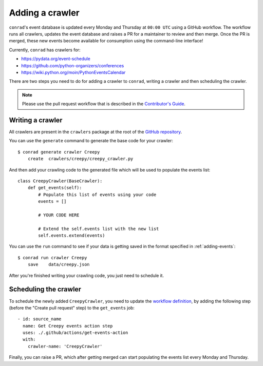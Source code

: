 .. _adding-crawlers:

Adding a crawler
================

``conrad``'s event database is updated every Monday and Thursday at ``00:00 UTC`` using a GitHub workflow. The workflow runs all crawlers, updates the event database and raises a PR for a maintainer to review and then merge. Once the PR is merged, these new events become available for consumption using the command-line interface!

Currently, ``conrad`` has crawlers for:

- https://pydata.org/event-schedule
- https://github.com/python-organizers/conferences
- https://wiki.python.org/moin/PythonEventsCalendar

There are two steps you need to do for adding a crawler to ``conrad``, writing a crawler and then scheduling the crawler.

.. note:: Please use the pull request workflow that is described in the `Contributor's Guide <https://github.com/vinayak-mehta/conrad/blob/master/CONTRIBUTING.md>`_.

Writing a crawler
-----------------

All crawlers are present in the ``crawlers`` package at the root of the `GitHub repository <https://github.com/vinayak-mehta/conrad>`_.

You can use the ``generate`` command to generate the base code for your crawler::

    $ conrad generate crawler Creepy
        create	crawlers/creepy/creepy_crawler.py

And then add your crawling code to the generated file which will be used to populate the events list::

    class CreepyCrawler(BaseCrawler):
        def get_events(self):
            # Populate this list of events using your code
            events = []

            # YOUR CODE HERE

            # Extend the self.events list with the new list
            self.events.extend(events)

You can use the ``run`` command to see if your data is getting saved in the format specified in :ref:`adding-events`::

    $ conrad run crawler Creepy
        save	data/creepy.json

After you're finished writing your crawling code, you just need to schedule it.

Scheduling the crawler
----------------------

To schedule the newly added ``CreepyCrawler``, you need to update the `workflow definition <https://github.com/vinayak-mehta/conrad/blob/master/.github/workflows/main.yml>`_, by adding the following step (before the "Create pull request" step) to the ``get_events`` job::

    - id: source_name
      name: Get Creepy events action step
      uses: ./.github/actions/get-events-action
      with:
        crawler-name: 'CreepyCrawler'

Finally, you can raise a PR, which after getting merged can start populating the events list every Monday and Thursday.

